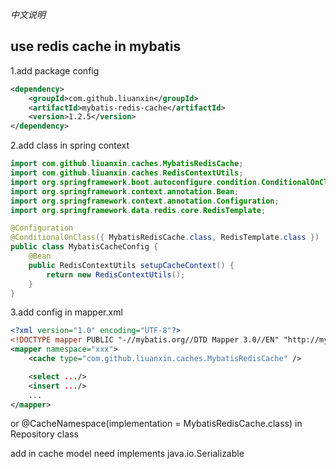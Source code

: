 
[[README-cn.org][中文说明]]

** use redis cache in mybatis

1.add package config
#+BEGIN_SRC xml
<dependency>
    <groupId>com.github.liuanxin</groupId>
    <artifactId>mybatis-redis-cache</artifactId>
    <version>1.2.5</version>
</dependency>
#+END_SRC

2.add class in spring context
#+BEGIN_SRC java
import com.github.liuanxin.caches.MybatisRedisCache;
import com.github.liuanxin.caches.RedisContextUtils;
import org.springframework.boot.autoconfigure.condition.ConditionalOnClass;
import org.springframework.context.annotation.Bean;
import org.springframework.context.annotation.Configuration;
import org.springframework.data.redis.core.RedisTemplate;

@Configuration
@ConditionalOnClass({ MybatisRedisCache.class, RedisTemplate.class })
public class MybatisCacheConfig {
    @Bean
    public RedisContextUtils setupCacheContext() {
        return new RedisContextUtils();
    }
}
#+END_SRC

3.add config in mapper.xml
#+BEGIN_SRC xml
<?xml version="1.0" encoding="UTF-8"?>
<!DOCTYPE mapper PUBLIC "-//mybatis.org//DTD Mapper 3.0//EN" "http://mybatis.org/dtd/mybatis-3-mapper.dtd">
<mapper namespace="xxx">
    <cache type="com.github.liuanxin.caches.MybatisRedisCache" />

    <select .../>
    <insert .../>
    ...
</mapper>
#+END_SRC

or @CacheNamespace(implementation = MybatisRedisCache.class) in Repository class

add in cache model need implements java.io.Serializable
